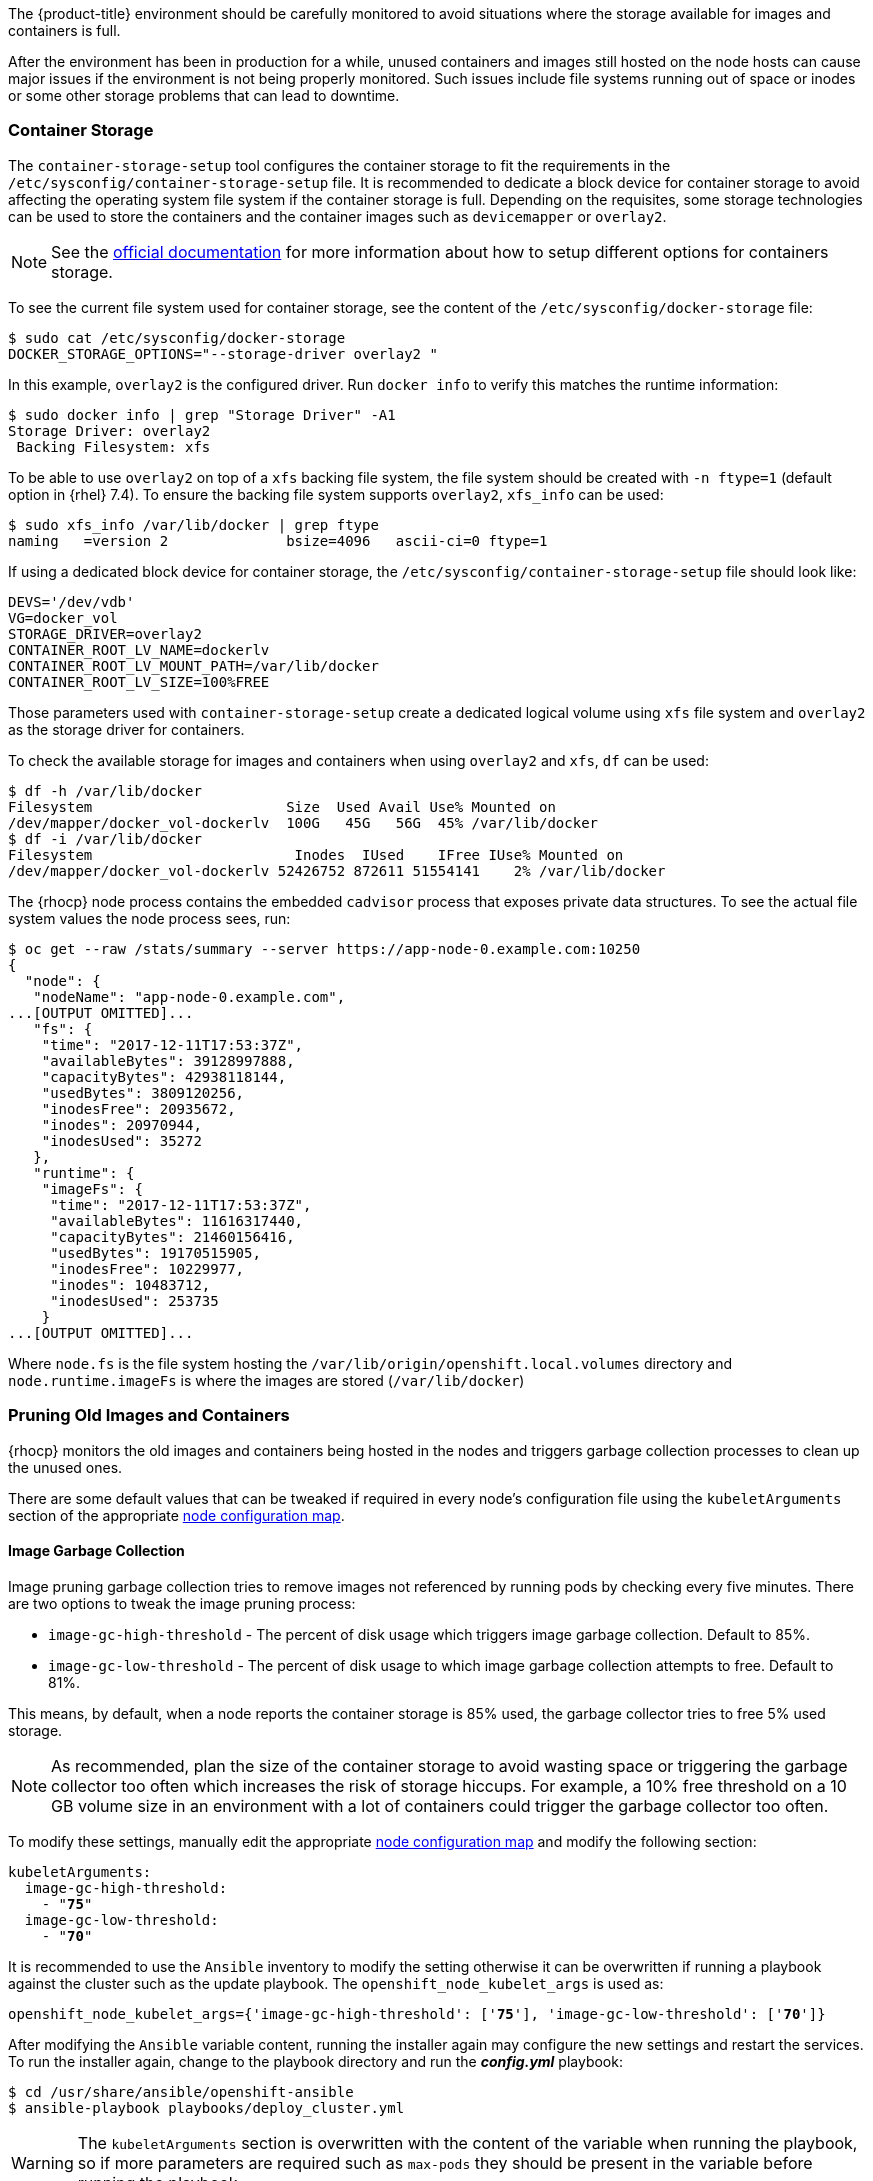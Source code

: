 ////
Pruning Images and Containers

Module included in the following assemblies:

* day_two_guide/project_level_tasks.adoc
////

The {product-title} environment should be carefully monitored to avoid
situations where the storage available for images and containers is full.

After the environment has been in production for a while, unused containers and
images still hosted on the node hosts can cause major issues if the environment
is not being properly monitored. Such issues include file systems running out of
space or inodes or some other storage problems that can lead to downtime.

=== Container Storage
The `container-storage-setup` tool configures the container storage to fit the
requirements in the `/etc/sysconfig/container-storage-setup` file. It is
recommended to dedicate a block device for container storage to avoid affecting
the operating system file system if the container storage is full.
Depending on the requisites, some storage technologies can be used to store
the containers and the container images such as `devicemapper` or `overlay2`.

NOTE: See the https://access.redhat.com/documentation/en-us/red_hat_enterprise_linux_atomic_host/7/html/managing_containers/managing_storage_with_docker_formatted_containers[official documentation] for more information about how to setup
different options for containers storage.

To see the current file system used for container storage, see the content
of the `/etc/sysconfig/docker-storage` file:

----
$ sudo cat /etc/sysconfig/docker-storage
DOCKER_STORAGE_OPTIONS="--storage-driver overlay2 "
----

In this example, `overlay2` is the configured driver. Run `docker info` to verify this matches the
runtime information:

[subs=+quotes]
----
$ sudo docker info | grep "Storage Driver" -A1
Storage Driver: overlay2
 Backing Filesystem: xfs
----

To be able to use `overlay2` on top of a `xfs` backing file system, the
file system should be created with `-n ftype=1` (default option in {rhel} 7.4).
To ensure the backing file system supports `overlay2`, `xfs_info` can be used:

----
$ sudo xfs_info /var/lib/docker | grep ftype
naming   =version 2              bsize=4096   ascii-ci=0 ftype=1
----

If using a dedicated block device for container storage, the
`/etc/sysconfig/container-storage-setup` file should look like:

[subs=+quotes]
----
DEVS='/dev/vdb'
VG=docker_vol
STORAGE_DRIVER=overlay2
CONTAINER_ROOT_LV_NAME=dockerlv
CONTAINER_ROOT_LV_MOUNT_PATH=/var/lib/docker
CONTAINER_ROOT_LV_SIZE=100%FREE
----

Those parameters used with `container-storage-setup` create a dedicated logical
volume using `xfs` file system and `overlay2` as the storage driver for
containers.

To check the available storage for images and containers when using `overlay2`
and `xfs`, `df` can be used:

----
$ df -h /var/lib/docker
Filesystem                       Size  Used Avail Use% Mounted on
/dev/mapper/docker_vol-dockerlv  100G   45G   56G  45% /var/lib/docker
$ df -i /var/lib/docker
Filesystem                        Inodes  IUsed    IFree IUse% Mounted on
/dev/mapper/docker_vol-dockerlv 52426752 872611 51554141    2% /var/lib/docker
----

The {rhocp} node process contains the embedded `cadvisor` process that exposes
private data structures. To see the actual file system values the node process sees, run:

[subs=+quotes]
----
$ oc get --raw /stats/summary --server https://app-node-0.example.com:10250
{
  "node": {
   "nodeName": "app-node-0.example.com",
...[OUTPUT OMITTED]...
   "fs": {
    "time": "2017-12-11T17:53:37Z",
    "availableBytes": 39128997888,
    "capacityBytes": 42938118144,
    "usedBytes": 3809120256,
    "inodesFree": 20935672,
    "inodes": 20970944,
    "inodesUsed": 35272
   },
   "runtime": {
    "imageFs": {
     "time": "2017-12-11T17:53:37Z",
     "availableBytes": 11616317440,
     "capacityBytes": 21460156416,
     "usedBytes": 19170515905,
     "inodesFree": 10229977,
     "inodes": 10483712,
     "inodesUsed": 253735
    }
...[OUTPUT OMITTED]...
----

Where `node.fs` is the file system hosting the
`/var/lib/origin/openshift.local.volumes` directory and
`node.runtime.imageFs` is where the images are stored (`/var/lib/docker`)

=== Pruning Old Images and Containers
{rhocp} monitors the old images and containers being hosted in the nodes and
triggers garbage collection processes to clean up the unused ones.

There are some default values that can be tweaked if required in every node's
configuration file using the `kubeletArguments` section of the
appropriate xref:../admin_guide/manage_nodes.adoc#modifying-nodes[node configuration map].

==== Image Garbage Collection

Image pruning garbage collection tries to remove images not referenced by
running pods by checking every five minutes. There are two options to
tweak the image pruning process:

* `image-gc-high-threshold` - The percent of disk usage which triggers image garbage collection. Default to 85%.
* `image-gc-low-threshold` - The percent of disk usage to which image garbage collection attempts to free. Default to 81%.

This means, by default, when a node reports the container storage is 85% used,
the garbage collector tries to free 5% used storage.

NOTE: As recommended, plan the size of the container storage
to avoid wasting space or triggering the garbage collector too often which increases the risk of
storage hiccups. For example, a 10% free threshold on a 10 GB volume size in an
environment with a lot of containers could trigger the garbage collector too often.

To modify these settings, manually edit the appropriate xref:../admin_guide/manage_nodes.adoc#modifying-nodes[node configuration map]
and modify the following section:

[subs=+quotes]
----
kubeletArguments:
  image-gc-high-threshold:
    - "*75*"
  image-gc-low-threshold:
    - "*70*"
----

It is recommended to use the `Ansible` inventory to modify the setting otherwise
it can be overwritten if running a playbook against the cluster such as the
update playbook. The `openshift_node_kubelet_args` is used as:

[subs=+quotes]
----
openshift_node_kubelet_args={'image-gc-high-threshold': ['*75*'], 'image-gc-low-threshold': ['*70*']}
----

After modifying the `Ansible` variable content, running the installer again
may configure the new settings and restart the services. To run the installer
again, change to the playbook directory and run the *_config.yml_* playbook:

----
$ cd /usr/share/ansible/openshift-ansible
$ ansible-playbook playbooks/deploy_cluster.yml
----

WARNING: The `kubeletArguments` section is overwritten with the content of the
variable when running the playbook, so if more parameters are required such as
`max-pods` they should be present in the variable before running the playbook.

The node service logs show when the image pruning process has been
executed by looking for `imageGCManager` or `Image garbage` messages:

[subs=+quotes]
----
$ sudo journalctl -u atomic-openshift-node | grep -E 'imageGCManager|Image garbage'
Dec 07 10:35:34 app-node-1.example.com atomic-openshift-node[3390]: I1207 10:35:34.264344    3390 image_gc_manager.go:270] *[imageGCManager]: Disk usage on "/dev/vda1" (/) is at 77% which is over the high threshold (75%).*
Dec 07 10:40:37 app-node-1.example.com atomic-openshift-node[3390]: I1207 10:40:37.287970    3390 image_gc_manager.go:335] *[imageGCManager]: Removing image "sha256:0a2c8543c09d4ed7a121f3bf2fc0a76016b183aab3d28a471492e07fcd9e0457" to free 540485833 bytes*
----

Observe error messages if the pruning process is failing such as:

----
Dec 11 11:26:02 app-node-1.example.com atomic-openshift-node[3390]: E1211 11:26:02.271772    3390 kubelet.go:1170] Image garbage collection failed: wanted to free 2317889740, but freed 0 space with errors in image deletion: [rpc error: code = 2 desc = Error response from daemon: {"message":"conflict: unable to delete 161690d448ba (cannot be forced) - image has dependent child images"}, rpc error: code = 2 desc = Error response from daemon: {"message":"conflict: unable to delete 3a57255d6707 (must be forced) - image is referenced in one or more repositories"}]
----

The image garbage collection process doesn't remove images pulled manually using
`docker pull` or `docker run` related tasks, so if needed, the images
can be deleted using `docker rmi` as:

[subs=+quotes]
----
$ sudo docker rmi *<my_manually_pulled_image:tag>*
----

In the event of a failure of garbage collection, manual deletion of unused images is required:

----
$ sudo docker rmi $(sudo docker images -f "dangling=true" -q)
----

WARNING: While not recommended, a more aggressive clean up can be performed
by attempting to delete all the images.
`docker` protects images it is using; this can be performed as `sudo docker rmi $(sudo docker images -q)`

==== Container Garbage Collection
Old pods are not removed immediately as the user may want to perform some tasks
such as seeing the logs of the failed pod or the failed build using
`oc logs -p`. This leads to stopped containers living in the
nodes. To see the unused containers, perform the following step in any node:

----
$ diff -w -b <(sudo docker ps) <(sudo docker ps -a)
----

{rhocp} performs a garbage collection process for dead containers that can
be tweaked depending on three variables:

* `minimum-container-ttl-duration` is the time since the pod is dead until it can be chosen to be deleted. Default value is set to 1 minute (1m). 0 to disable it.

* `maximum-dead-containers-per-container` is the maximum number of dead containers every single pod (UID, container name) pair is allowed to have. Default value is set to 2. -1 to disable it. For instance, the pod named "myawesomeapp" when instantiated become "myawesomeapp-1-6mp91" that contains a container from "myregistry/myawesomeapp:tag" image and with the default setting, two instances of that container are allowed to be present in the host.

* `maximum-dead-containers` is the maximum number of total dead containers. Default value is set to 240. -1 to disable it.

NOTE: Containers not managed by {rhocp}, such as those created by manual `docker run` commands on
the nodes, are not chosen by the garbage collection process.

Every iteration of the container garbage collection process performs the following steps:

* Retrieve a list of candidate containers to be pruned based on the `minimum-container-ttl-duration` parameter (dead containers older than that parameter)
* Classify the candidates into equivalence classes based on pod and image name membership. For instance, the pod named "myawesomeapp" and its containers.
* Remove all unidentified containers (managed by {rhocp} but with a malformed name).
* For each class that contains more containers than the `maximum-dead-containers-per-container` parameter, sort containers in the class by creation time.
* Start removing containers from the oldest first until the `maximum-dead-containers-per-container` parameter is met.
* If there are still more containers in the list than the `maximum-dead-containers` parameter, the collector starts removing containers from each class so the number of containers in each one is not greater than the average number of containers per class, or <all_remaining_containers>/<number_of_classes>.
* If this is still not enough, sort all containers in the list and start removing containers from the oldest first until the `maximum-dead-containers` criterion is met.

As noticed, the `maximum-dead-containers` setting takes precedence over the `maximum-dead-containers-per-container` setting when there is a conflict.

To modify this settings, manually edit the appropriate xref:../admin_guide/manage_nodes.adoc#modifying-nodes[node configuration map]
and modify the following section:

[subs=+quotes]
----
kubeletArguments:
  minimum-container-ttl-duration:
  - "1h"
  maximum-dead-containers-per-container:
  - "4"
  maximum-dead-containers:
  - "100"
----

It is recommended to use the `Ansible` inventory to modify the setting otherwise
it can be overwritten if running a playbook against the cluster such as the
update playbook. The `openshift_node_kubelet_args` is used as:

[subs=+quotes]
----
openshift_node_kubelet_args={'minimum-container-ttl-duration': ['*1h*'], 'maximum-dead-containers-per-container': ['*4*'], 'maximum-dead-containers': ['*100*']}
----

After modifying the `Ansible` variable content, running the installer again
may configure the new settings and restart the services. To run the installer
again, change to the playbook directory and run the *_config.yml_* playbook:

----
$ cd /usr/share/ansible/openshift-ansible
$ ansible-playbook playbooks/deploy_cluster.yml
----

WARNING: The `kubeletArguments` section is overwritten with the content of the
variable when running the playbook, so if more parameters are required such as
`max-pods` they should be present in the variable before running the playbook.

The node service logs show when the container pruning process has
been executed by looking for `SyncLoop (REMOVE` messages in the `atomic-openshift-node` service, or "Action=remove" in `docker` service:

----
$ sudo journalctl -u atomic-openshift-node | grep 'SyncLoop (REMOVE'
Dec 07 10:19:36 app-node-1.example.com atomic-openshift-node[1642]: I1207 10:19:36.596860    1642 kubelet.go:1826] SyncLoop (REMOVE, "api"): "ruby-ex-2-build_xxx(0eaaeba7-cac5-11e7-b85b-fa163e9f7228)"

$ sudo journalctl -u docker | grep 'Action=remove'
Dec 07 10:20:40 app-node-1.example.com dockerd-current[1499]: time="2017-12-07T10:20:40.176868686-05:00" level=info msg="{Action=remove, LoginUID=4294967295, PID=1642}"
----

The garbage collection process does not remove manually started containers
using `docker run` and related tasks, so if needed, those dead containers can be
deleted using `docker rm` as:

[subs=+quotes]
----
$ sudo docker rm *<mycontainer>*
----

In the event of a failure of garbage collection, manual deletion of unused containers is required.
These containers can be deleted as:

----
$ sudo docker rm $(sudo docker ps -a -q -f status=exited)
----

WARNING: While not recommended, a more aggressive clean up can be performed
by attempting to delete all containers. `docker` protects its running containers
from deletion. This can be performed as `sudo docker rm $(docker ps -a -q)`

NOTE: In future {rhocp} releases, garbage collection will be deprecated in
favor of a disk eviction based configuration.

=== Disk Eviction Policies

In recent {rhocp} releases, the eviction policies can be configured to prevent
out of disk space and out of memory situations.

An eviction policy allows a node to reclaim needed resources and it is a
combination of an eviction trigger signal with a specific eviction threshold
value. In order to be able to reclaim the resources, the node can proactively
fail one or more pods to trigger the policy.

Evictions can be either hard, where a node takes immediate action on a pod that
exceeds a threshold, or soft, where a node allows a grace period before taking
action.

If an eviction threshold is met, the node reports a condition indicating that
the node is under memory or disk pressure. This prevents the scheduler from
scheduling any additional pods on the node while attempts to reclaim resources
are made.

The node continues to report node status updates at the frequency specified by
the node-status-update-frequency argument, which defaults to 10s.

Configure disk thresholds in the appropriate xref:../admin_guide/manage_nodes.adoc#modifying-nodes[node configuration map]
by modifying the following section:

----
kubeletArguments:
  eviction-soft:
  - nodefs.available<500Mi
  - nodefs.inodesFree<100Mi
  - imagefs.available<100Mi
  - imagefs.inodesFree<100Mi
  eviction-soft-grace-period:
  - nodefs.available=1m30s
  - nodefs.inodesFree=1m30s
  - imagefs.available=1m30s
  - imagefs.inodesFree=1m30s
  eviction-hard:
  - nodefs.available<500Mi
  - nodefs.inodesFree<100Mi
  - imagefs.available<100Mi
  - imagefs.inodesFree<100Mi
----

NOTE: Quantities can be expressed as percentages by appending a %.

It is recommended to use the `Ansible` inventory to modify the setting otherwise
it can be overwritten if running a playbook against the cluster such as the
update playbook. The `openshift_node_kubelet_args` is used as:

[subs=+quotes]
----
openshift_node_kubelet_args={"eviction-soft":["nodefs.available<500Mi","nodefs.inodesFree<100Mi","imagefs.available<100Mi","imagefs.inodesFree<100Mi"],"eviction-soft-grace-period":["nodefs.available=1m30s","nodefs.inodesFree=1m30s","imagefs.available=1m30s","imagefs.inodesFree=1m30s"],"eviction-hard":["nodefs.available<500Mi","nodefs.inodesFree<100Mi","imagefs.available<100Mi","imagefs.inodesFree<100Mi"]}
----

After modifying the `Ansible` variable content, running the installer again
may configure the new settings and restart the services. To run the installer
again, change to the playbook directory and run the *_config.yml_* playbook:

----
$ cd /usr/share/ansible/openshift-ansible
$ ansible-playbook playbooks/deploy_cluster.yml
----

WARNING: The `kubeletArguments` section is overwritten with the content of the
variable when running the playbook, so if more parameters are required such as
`max-pods` they should be present in the variable before running the playbook.

If an eviction threshold has been met and the grace period has passed, the node
initiates the process of reclaiming the pressured resource until it has
observed the signal has gone below its defined threshold.

* If `nodefs` file system has met eviction thresholds, the node frees up disk
space by deleting dead pods and their containers.

* If `imagefs` file system has met eviction thresholds, the node frees up disk
space by deleting all unused images.

If the node is unable to reclaim sufficient disk space on the node it begins
evicting pods by evicting one pod at a time to reclaim disk:

* If the node is responding to inode starvation, it reclaims inodes by evicting
pods with the lowest quality of service first.

* If the node is responding to lack of available disk, it ranks pods first by
quality of service then by disk usage, and evicts pods in that order.

* If `nodefs` is triggering evictions, the node sorts pods based on the usage on `nodefs` (local volumes + logs of all its containers)

* If `imagefs` is triggering evictions, the node sorts pods based on the writable
layer usage of all its containers.

The `atomic-openshift-node` logs show when the eviction process has
been executed by looking for `eviction manager:` messages in the
`atomic-openshift-node` service:

[subs=+quotes]
----
$ sudo journalctl -u atomic-openshift-node | grep 'eviction manager:'
Dec 12 08:23:27 app-node-1.example.com atomic-openshift-node[48332]: W1212 08:23:27.977625   48332 eviction_manager.go:299] eviction manager: attempting to reclaim imagefsInodes
Dec 12 08:23:27 app-node-1.example.com atomic-openshift-node[48332]: I1212 08:23:27.977716   48332 helpers.go:996] eviction manager: attempting to delete unused images
----

NOTE: The eviction policies honor the `PodDisruptionBudget`. For more
information about the eviction policies and the `PodDisruptionBudget` see <<pod-disruption-budget>>
